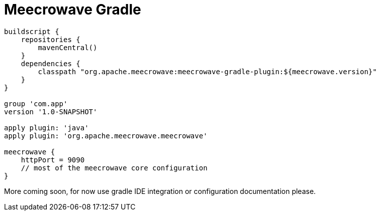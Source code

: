 = Meecrowave Gradle
:jbake-date: 2016-10-24
:jbake-type: page
:jbake-status: published
:jbake-meecrowavepdf:
:jbake-meecrowavetitleicon: icon icon_puzzle_alt
:jbake-meecrowavecolor: body-purple
:icons: font

[source,groovy]
----
buildscript {
    repositories {
        mavenCentral()
    }
    dependencies {
        classpath "org.apache.meecrowave:meecrowave-gradle-plugin:${meecrowave.version}"
    }
}

group 'com.app'
version '1.0-SNAPSHOT'

apply plugin: 'java'
apply plugin: 'org.apache.meecrowave.meecrowave'

meecrowave {
    httpPort = 9090
    // most of the meecrowave core configuration
}

----

More coming soon, for now use gradle IDE integration or configuration documentation please.
